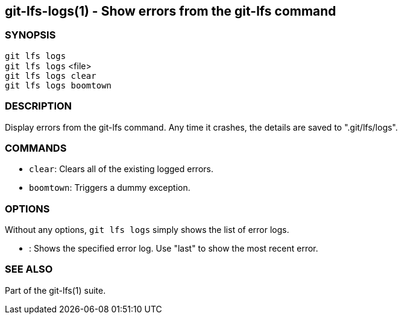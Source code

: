 == git-lfs-logs(1) - Show errors from the git-lfs command

=== SYNOPSIS

`git lfs logs` +
`git lfs logs` <file> +
`git lfs logs clear` +
`git lfs logs boomtown`

=== DESCRIPTION

Display errors from the git-lfs command. Any time it crashes, the
details are saved to ".git/lfs/logs".

=== COMMANDS

* `clear`: Clears all of the existing logged errors.
* `boomtown`: Triggers a dummy exception.

=== OPTIONS

Without any options, `git lfs logs` simply shows the list of error logs.

* : Shows the specified error log. Use "last" to show the most recent
error.

=== SEE ALSO

Part of the git-lfs(1) suite.
